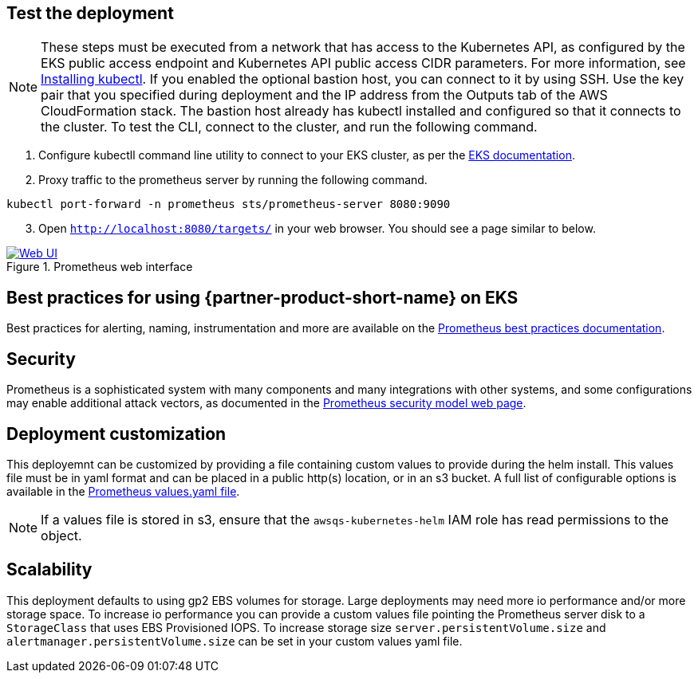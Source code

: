 == Test the deployment

NOTE: These steps must be executed from a network that has access to the Kubernetes API, as configured by the EKS public access endpoint and Kubernetes API public access CIDR parameters. For more information, see https://docs.aws.amazon.com/eks/latest/userguide/install-kubectl.html[Installing kubectl^]. If you enabled the optional bastion host, you can connect to it by using SSH. Use the key pair that you specified during deployment and the IP address from the Outputs tab of the AWS CloudFormation stack. The bastion host already has kubectl installed and configured so that it connects to the cluster. To test the CLI, connect to the cluster, and run the following command.

. Configure kubectll command line utility to connect to your EKS cluster, as per the https://docs.aws.amazon.com/eks/latest/userguide/managing-auth.html[EKS documentation^].
. Proxy traffic to the prometheus server by running the following command.
```
kubectl port-forward -n prometheus sts/prometheus-server 8080:9090
```
[start=3]
. Open `http://localhost:8080/targets/` in your web browser. You should see a page similar to below.

[#web-ui1]
.Prometheus web interface
[link=images/web_interface.png]
image::../images/web_interface.png[Web UI]

== Best practices for using {partner-product-short-name} on EKS
Best practices for alerting, naming, instrumentation and more are available on the https://prometheus.io/docs/practices/naming/[Prometheus best practices documentation^].

== Security
Prometheus is a sophisticated system with many components and many integrations with other systems, and some configurations may enable additional attack vectors, as documented in the https://prometheus.io/docs/operating/security/[Prometheus security model web page^].

== Deployment customization
This deployemnt can be customized by providing a file containing custom values to provide during the helm install. This values file must be in yaml format and can be placed in a public http(s) location, or in an s3 bucket. A full list of configurable options is available in the https://github.com/prometheus-community/helm-charts/blob/main/charts/prometheus/values.yaml[Prometheus values.yaml file^].

NOTE: If a values file is stored in s3, ensure that the `awsqs-kubernetes-helm` IAM role has read permissions to the object.

== Scalability

This deployment defaults to using gp2 EBS volumes for storage. Large deployments may need more io performance and/or more storage space. To increase io performance you can provide a custom values file pointing the Prometheus server disk to a `StorageClass` that uses EBS Provisioned IOPS. To increase storage size `server.persistentVolume.size` and `alertmanager.persistentVolume.size` can be set in your custom values yaml file.
